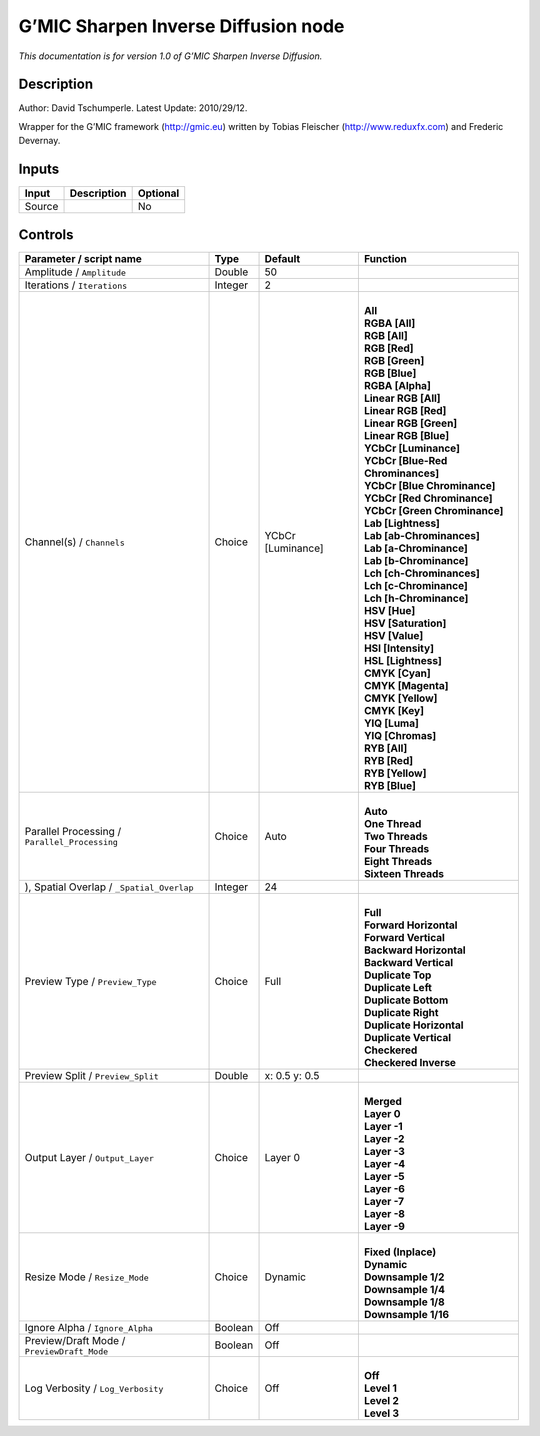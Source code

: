 .. _eu.gmic.SharpenInverseDiffusion:

G’MIC Sharpen Inverse Diffusion node
====================================

*This documentation is for version 1.0 of G’MIC Sharpen Inverse Diffusion.*

Description
-----------

Author: David Tschumperle. Latest Update: 2010/29/12.

Wrapper for the G’MIC framework (http://gmic.eu) written by Tobias Fleischer (http://www.reduxfx.com) and Frederic Devernay.

Inputs
------

+--------+-------------+----------+
| Input  | Description | Optional |
+========+=============+==========+
| Source |             | No       |
+--------+-------------+----------+

Controls
--------

.. tabularcolumns:: |>{\raggedright}p{0.2\columnwidth}|>{\raggedright}p{0.06\columnwidth}|>{\raggedright}p{0.07\columnwidth}|p{0.63\columnwidth}|

.. cssclass:: longtable

+-----------------------------------------------+---------+-------------------+-------------------------------------+
| Parameter / script name                       | Type    | Default           | Function                            |
+===============================================+=========+===================+=====================================+
| Amplitude / ``Amplitude``                     | Double  | 50                |                                     |
+-----------------------------------------------+---------+-------------------+-------------------------------------+
| Iterations / ``Iterations``                   | Integer | 2                 |                                     |
+-----------------------------------------------+---------+-------------------+-------------------------------------+
| Channel(s) / ``Channels``                     | Choice  | YCbCr [Luminance] | |                                   |
|                                               |         |                   | | **All**                           |
|                                               |         |                   | | **RGBA [All]**                    |
|                                               |         |                   | | **RGB [All]**                     |
|                                               |         |                   | | **RGB [Red]**                     |
|                                               |         |                   | | **RGB [Green]**                   |
|                                               |         |                   | | **RGB [Blue]**                    |
|                                               |         |                   | | **RGBA [Alpha]**                  |
|                                               |         |                   | | **Linear RGB [All]**              |
|                                               |         |                   | | **Linear RGB [Red]**              |
|                                               |         |                   | | **Linear RGB [Green]**            |
|                                               |         |                   | | **Linear RGB [Blue]**             |
|                                               |         |                   | | **YCbCr [Luminance]**             |
|                                               |         |                   | | **YCbCr [Blue-Red Chrominances]** |
|                                               |         |                   | | **YCbCr [Blue Chrominance]**      |
|                                               |         |                   | | **YCbCr [Red Chrominance]**       |
|                                               |         |                   | | **YCbCr [Green Chrominance]**     |
|                                               |         |                   | | **Lab [Lightness]**               |
|                                               |         |                   | | **Lab [ab-Chrominances]**         |
|                                               |         |                   | | **Lab [a-Chrominance]**           |
|                                               |         |                   | | **Lab [b-Chrominance]**           |
|                                               |         |                   | | **Lch [ch-Chrominances]**         |
|                                               |         |                   | | **Lch [c-Chrominance]**           |
|                                               |         |                   | | **Lch [h-Chrominance]**           |
|                                               |         |                   | | **HSV [Hue]**                     |
|                                               |         |                   | | **HSV [Saturation]**              |
|                                               |         |                   | | **HSV [Value]**                   |
|                                               |         |                   | | **HSI [Intensity]**               |
|                                               |         |                   | | **HSL [Lightness]**               |
|                                               |         |                   | | **CMYK [Cyan]**                   |
|                                               |         |                   | | **CMYK [Magenta]**                |
|                                               |         |                   | | **CMYK [Yellow]**                 |
|                                               |         |                   | | **CMYK [Key]**                    |
|                                               |         |                   | | **YIQ [Luma]**                    |
|                                               |         |                   | | **YIQ [Chromas]**                 |
|                                               |         |                   | | **RYB [All]**                     |
|                                               |         |                   | | **RYB [Red]**                     |
|                                               |         |                   | | **RYB [Yellow]**                  |
|                                               |         |                   | | **RYB [Blue]**                    |
+-----------------------------------------------+---------+-------------------+-------------------------------------+
| Parallel Processing / ``Parallel_Processing`` | Choice  | Auto              | |                                   |
|                                               |         |                   | | **Auto**                          |
|                                               |         |                   | | **One Thread**                    |
|                                               |         |                   | | **Two Threads**                   |
|                                               |         |                   | | **Four Threads**                  |
|                                               |         |                   | | **Eight Threads**                 |
|                                               |         |                   | | **Sixteen Threads**               |
+-----------------------------------------------+---------+-------------------+-------------------------------------+
| ), Spatial Overlap / ``_Spatial_Overlap``     | Integer | 24                |                                     |
+-----------------------------------------------+---------+-------------------+-------------------------------------+
| Preview Type / ``Preview_Type``               | Choice  | Full              | |                                   |
|                                               |         |                   | | **Full**                          |
|                                               |         |                   | | **Forward Horizontal**            |
|                                               |         |                   | | **Forward Vertical**              |
|                                               |         |                   | | **Backward Horizontal**           |
|                                               |         |                   | | **Backward Vertical**             |
|                                               |         |                   | | **Duplicate Top**                 |
|                                               |         |                   | | **Duplicate Left**                |
|                                               |         |                   | | **Duplicate Bottom**              |
|                                               |         |                   | | **Duplicate Right**               |
|                                               |         |                   | | **Duplicate Horizontal**          |
|                                               |         |                   | | **Duplicate Vertical**            |
|                                               |         |                   | | **Checkered**                     |
|                                               |         |                   | | **Checkered Inverse**             |
+-----------------------------------------------+---------+-------------------+-------------------------------------+
| Preview Split / ``Preview_Split``             | Double  | x: 0.5 y: 0.5     |                                     |
+-----------------------------------------------+---------+-------------------+-------------------------------------+
| Output Layer / ``Output_Layer``               | Choice  | Layer 0           | |                                   |
|                                               |         |                   | | **Merged**                        |
|                                               |         |                   | | **Layer 0**                       |
|                                               |         |                   | | **Layer -1**                      |
|                                               |         |                   | | **Layer -2**                      |
|                                               |         |                   | | **Layer -3**                      |
|                                               |         |                   | | **Layer -4**                      |
|                                               |         |                   | | **Layer -5**                      |
|                                               |         |                   | | **Layer -6**                      |
|                                               |         |                   | | **Layer -7**                      |
|                                               |         |                   | | **Layer -8**                      |
|                                               |         |                   | | **Layer -9**                      |
+-----------------------------------------------+---------+-------------------+-------------------------------------+
| Resize Mode / ``Resize_Mode``                 | Choice  | Dynamic           | |                                   |
|                                               |         |                   | | **Fixed (Inplace)**               |
|                                               |         |                   | | **Dynamic**                       |
|                                               |         |                   | | **Downsample 1/2**                |
|                                               |         |                   | | **Downsample 1/4**                |
|                                               |         |                   | | **Downsample 1/8**                |
|                                               |         |                   | | **Downsample 1/16**               |
+-----------------------------------------------+---------+-------------------+-------------------------------------+
| Ignore Alpha / ``Ignore_Alpha``               | Boolean | Off               |                                     |
+-----------------------------------------------+---------+-------------------+-------------------------------------+
| Preview/Draft Mode / ``PreviewDraft_Mode``    | Boolean | Off               |                                     |
+-----------------------------------------------+---------+-------------------+-------------------------------------+
| Log Verbosity / ``Log_Verbosity``             | Choice  | Off               | |                                   |
|                                               |         |                   | | **Off**                           |
|                                               |         |                   | | **Level 1**                       |
|                                               |         |                   | | **Level 2**                       |
|                                               |         |                   | | **Level 3**                       |
+-----------------------------------------------+---------+-------------------+-------------------------------------+
